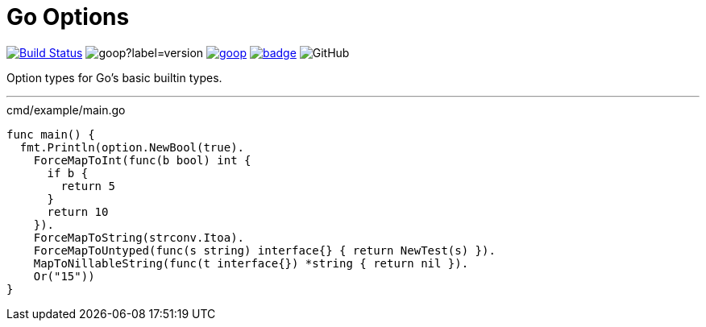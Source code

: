 = Go Options
:source-highlighter: pygments

image:https://www.travis-ci.org/Foxcapades/goop.svg?branch=master["Build Status", link="https://www.travis-ci.org/Foxcapades/goop"]
image:https://img.shields.io/github/v/tag/Foxcapades/goop?label=version[caption="Latest Tag"]
image:https://goreportcard.com/badge/github.com/Foxcapades/goop[caption="Go Report Card", link="https://goreportcard.com/report/github.com/Foxcapades/goop"]
image:https://codecov.io/gh/Foxcapades/goop/branch/master/graph/badge.svg[caption="Coverage Report", link="https://codecov.io/gh/Foxcapades/goop"]
image:https://img.shields.io/github/license/Foxcapades/goop[GitHub]

Option types for Go's basic builtin types.

'''

.cmd/example/main.go
[source,go]
----
func main() {
  fmt.Println(option.NewBool(true).
    ForceMapToInt(func(b bool) int {
      if b {
        return 5
      }
      return 10
    }).
    ForceMapToString(strconv.Itoa).
    ForceMapToUntyped(func(s string) interface{} { return NewTest(s) }).
    MapToNillableString(func(t interface{}) *string { return nil }).
    Or("15"))
}
----